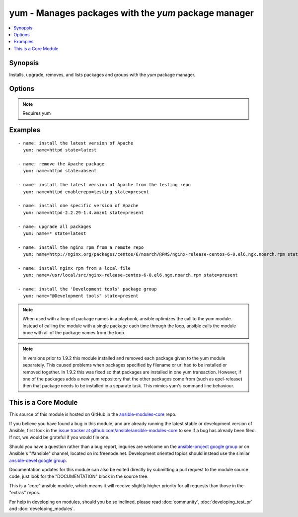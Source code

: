 .. _yum:


yum - Manages packages with the *yum* package manager
+++++++++++++++++++++++++++++++++++++++++++++++++++++

.. contents::
   :local:
   :depth: 1



Synopsis
--------


Installs, upgrade, removes, and lists packages and groups with the *yum* package manager.

Options
-------

.. raw:: html

    <table border=1 cellpadding=4>
    <tr>
    <th class="head">parameter</th>
    <th class="head">required</th>
    <th class="head">default</th>
    <th class="head">choices</th>
    <th class="head">comments</th>
    </tr>
            <tr>
    <td>conf_file</td>
    <td>no</td>
    <td></td>
        <td><ul></ul></td>
        <td>The remote yum configuration file to use for the transaction. (added in Ansible 0.6)</td>
    </tr>
            <tr>
    <td>disable_gpg_check</td>
    <td>no</td>
    <td>no</td>
        <td><ul><li>yes</li><li>no</li></ul></td>
        <td>Whether to disable the GPG checking of signatures of packages being installed. Has an effect only if state is <em>present</em> or <em>latest</em>. (added in Ansible 1.2)</td>
    </tr>
            <tr>
    <td>disablerepo</td>
    <td>no</td>
    <td></td>
        <td><ul></ul></td>
        <td><em>Repoid</em> of repositories to disable for the install/update operation. These repos will not persist beyond the transaction. When specifying multiple repos, separate them with a ",". (added in Ansible 0.9)</td>
    </tr>
            <tr>
    <td>enablerepo</td>
    <td>no</td>
    <td></td>
        <td><ul></ul></td>
        <td><em>Repoid</em> of repositories to enable for the install/update operation. These repos will not persist beyond the transaction. When specifying multiple repos, separate them with a ",". (added in Ansible 0.9)</td>
    </tr>
            <tr>
    <td>list</td>
    <td>no</td>
    <td></td>
        <td><ul></ul></td>
        <td>Various (non-idempotent) commands for usage with <code>/usr/bin/ansible</code> and <em>not</em> playbooks. See examples.</td>
    </tr>
            <tr>
    <td>name</td>
    <td>yes</td>
    <td></td>
        <td><ul></ul></td>
        <td>Package name, or package specifier with version, like <code>name-1.0</code>. When using state=latest, this can be '*' which means run: yum -y update. You can also pass a url or a local path to a rpm file.</td>
    </tr>
            <tr>
    <td>state</td>
    <td>no</td>
    <td>present</td>
        <td><ul><li>present</li><li>latest</li><li>absent</li></ul></td>
        <td>Whether to install (<code>present</code>, <code>latest</code>), or remove (<code>absent</code>) a package.</td>
    </tr>
            <tr>
    <td>update_cache</td>
    <td>no</td>
    <td>no</td>
        <td><ul><li>yes</li><li>no</li></ul></td>
        <td>Force updating the cache. Has an effect only if state is <em>present</em> or <em>latest</em>. (added in Ansible 1.9)</td>
    </tr>
        </table>


.. note:: Requires yum


Examples
--------

.. raw:: html

    <br/>


::

    - name: install the latest version of Apache
      yum: name=httpd state=latest
    
    - name: remove the Apache package
      yum: name=httpd state=absent
    
    - name: install the latest version of Apache from the testing repo
      yum: name=httpd enablerepo=testing state=present
    
    - name: install one specific version of Apache
      yum: name=httpd-2.2.29-1.4.amzn1 state=present
    
    - name: upgrade all packages
      yum: name=* state=latest
    
    - name: install the nginx rpm from a remote repo
      yum: name=http://nginx.org/packages/centos/6/noarch/RPMS/nginx-release-centos-6-0.el6.ngx.noarch.rpm state=present
    
    - name: install nginx rpm from a local file
      yum: name=/usr/local/src/nginx-release-centos-6-0.el6.ngx.noarch.rpm state=present
    
    - name: install the 'Development tools' package group
      yum: name="@Development tools" state=present

.. note:: When used with a loop of package names in a playbook, ansible optimizes the call to the yum module.  Instead of calling the module with a single package each time through the loop, ansible calls the module once with all of the package names from the loop.
.. note:: In versions prior to 1.9.2 this module installed and removed each package given to the yum module separately. This caused problems when packages specified by filename or url had to be installed or removed together. In 1.9.2 this was fixed so that packages are installed in one yum transaction. However, if one of the packages adds a new yum repository that the other packages come from (such as epel-release) then that package needs to be installed in a separate task. This mimics yum's command line behaviour.


    
This is a Core Module
---------------------

This source of this module is hosted on GitHub in the `ansible-modules-core <http://github.com/ansible/ansible-modules-core>`_ repo.
  
If you believe you have found a bug in this module, and are already running the latest stable or development version of Ansible, first look in the `issue tracker at github.com/ansible/ansible-modules-core <http://github.com/ansible/ansible-modules-core>`_ to see if a bug has already been filed.  If not, we would be grateful if you would file one.

Should you have a question rather than a bug report, inquries are welcome on the `ansible-project google group <https://groups.google.com/forum/#!forum/ansible-project>`_ or on Ansible's "#ansible" channel, located on irc.freenode.net.   Development oriented topics should instead use the similar `ansible-devel google group <https://groups.google.com/forum/#!forum/ansible-devel>`_.

Documentation updates for this module can also be edited directly by submitting a pull request to the module source code, just look for the "DOCUMENTATION" block in the source tree.

This is a "core" ansible module, which means it will receive slightly higher priority for all requests than those in the "extras" repos.

    
For help in developing on modules, should you be so inclined, please read :doc:`community`, :doc:`developing_test_pr` and :doc:`developing_modules`.

